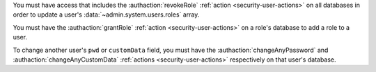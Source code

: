 You must have access that includes the :authaction:`revokeRole`
:ref:`action <security-user-actions>` on all databases in order to update a
user's :data:`~admin.system.users.roles` array.

You must have the :authaction:`grantRole` :ref:`action
<security-user-actions>` on a role's database to add a role to a user.

To change another user's ``pwd`` or ``customData`` field, you must have
the :authaction:`changeAnyPassword` and :authaction:`changeAnyCustomData`
:ref:`actions <security-user-actions>` respectively on that user's database.
